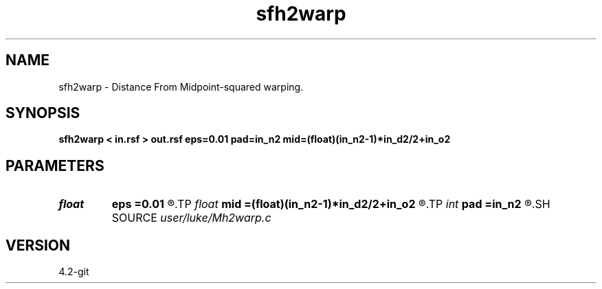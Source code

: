 .TH sfh2warp 1  "APRIL 2023" Madagascar "Madagascar Manuals"
.SH NAME
sfh2warp \- Distance From Midpoint-squared warping. 
.SH SYNOPSIS
.B sfh2warp < in.rsf > out.rsf eps=0.01 pad=in_n2 mid=(float)(in_n2-1)*in_d2/2+in_o2
.SH PARAMETERS
.PD 0
.TP
.I float  
.B eps
.B =0.01
.R  	stretch regularization
.TP
.I float  
.B mid
.B =(float)(in_n2-1)*in_d2/2+in_o2
.R  	center for midpoint streching
.TP
.I int    
.B pad
.B =in_n2
.R  	output time samples
.SH SOURCE
.I user/luke/Mh2warp.c
.SH VERSION
4.2-git
